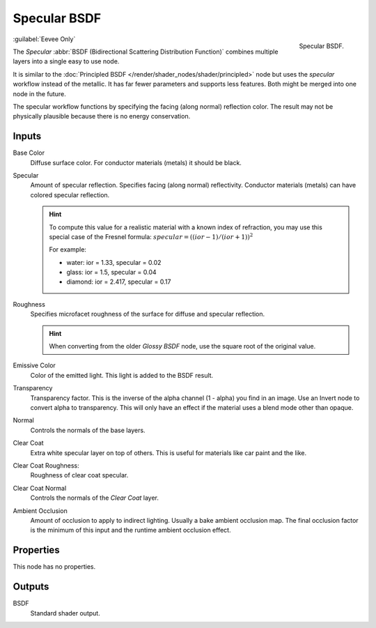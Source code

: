 .. _bpy.types.ShaderNodeEeveeSpecular:

*************
Specular BSDF
*************

.. figure:: /images/render_shader-nodes_shader_specular-bsdf_node.png
   :align: right

   Specular BSDF.

:guilabel:`Eevee Only`

The *Specular* :abbr:`BSDF (Bidirectional Scattering Distribution Function)`
combines multiple layers into a single easy to use node.

It is similar to the :doc:`Principled BSDF </render/shader_nodes/shader/principled>` node
but uses the *specular* workflow instead of the metallic.
It has far fewer parameters and supports less features. Both might be merged into one node in the future.

The specular workflow functions by specifying the facing (along normal) reflection color.
The result may not be physically plausible because there is no energy conservation.


Inputs
======

Base Color
   Diffuse surface color. For conductor materials (metals) it should be black.

Specular
   Amount of specular reflection. Specifies facing (along normal)
   reflectivity. Conductor materials (metals) can have colored specular reflection.

   .. hint::

      To compute this value for a realistic material with a known index of
      refraction, you may use this special case of the Fresnel formula:
      :math:`specular = ((ior - 1)/(ior + 1))^2`

      For example:

      - water: ior = 1.33, specular = 0.02
      - glass: ior = 1.5, specular = 0.04
      - diamond: ior = 2.417, specular = 0.17

Roughness
   Specifies microfacet roughness of the surface for diffuse and specular reflection.

   .. hint::

      When converting from the older *Glossy BSDF* node, use the square root of the original value.

Emissive Color
   Color of the emitted light. This light is added to the BSDF result.

Transparency
   Transparency factor. This is the inverse of the alpha channel (1 - alpha) you find in an image.
   Use an Invert node to convert alpha to transparency.
   This will only have an effect if the material uses a blend mode other than opaque.

Normal
   Controls the normals of the base layers.

Clear Coat
   Extra white specular layer on top of others.
   This is useful for materials like car paint and the like.

Clear Coat Roughness:
   Roughness of clear coat specular.

Clear Coat Normal
   Controls the normals of the *Clear Coat* layer.

Ambient Occlusion
   Amount of occlusion to apply to indirect lighting. Usually a bake ambient occlusion map.
   The final occlusion factor is the minimum of this input and the runtime ambient occlusion effect.


Properties
==========

This node has no properties.


Outputs
=======

BSDF
   Standard shader output.
